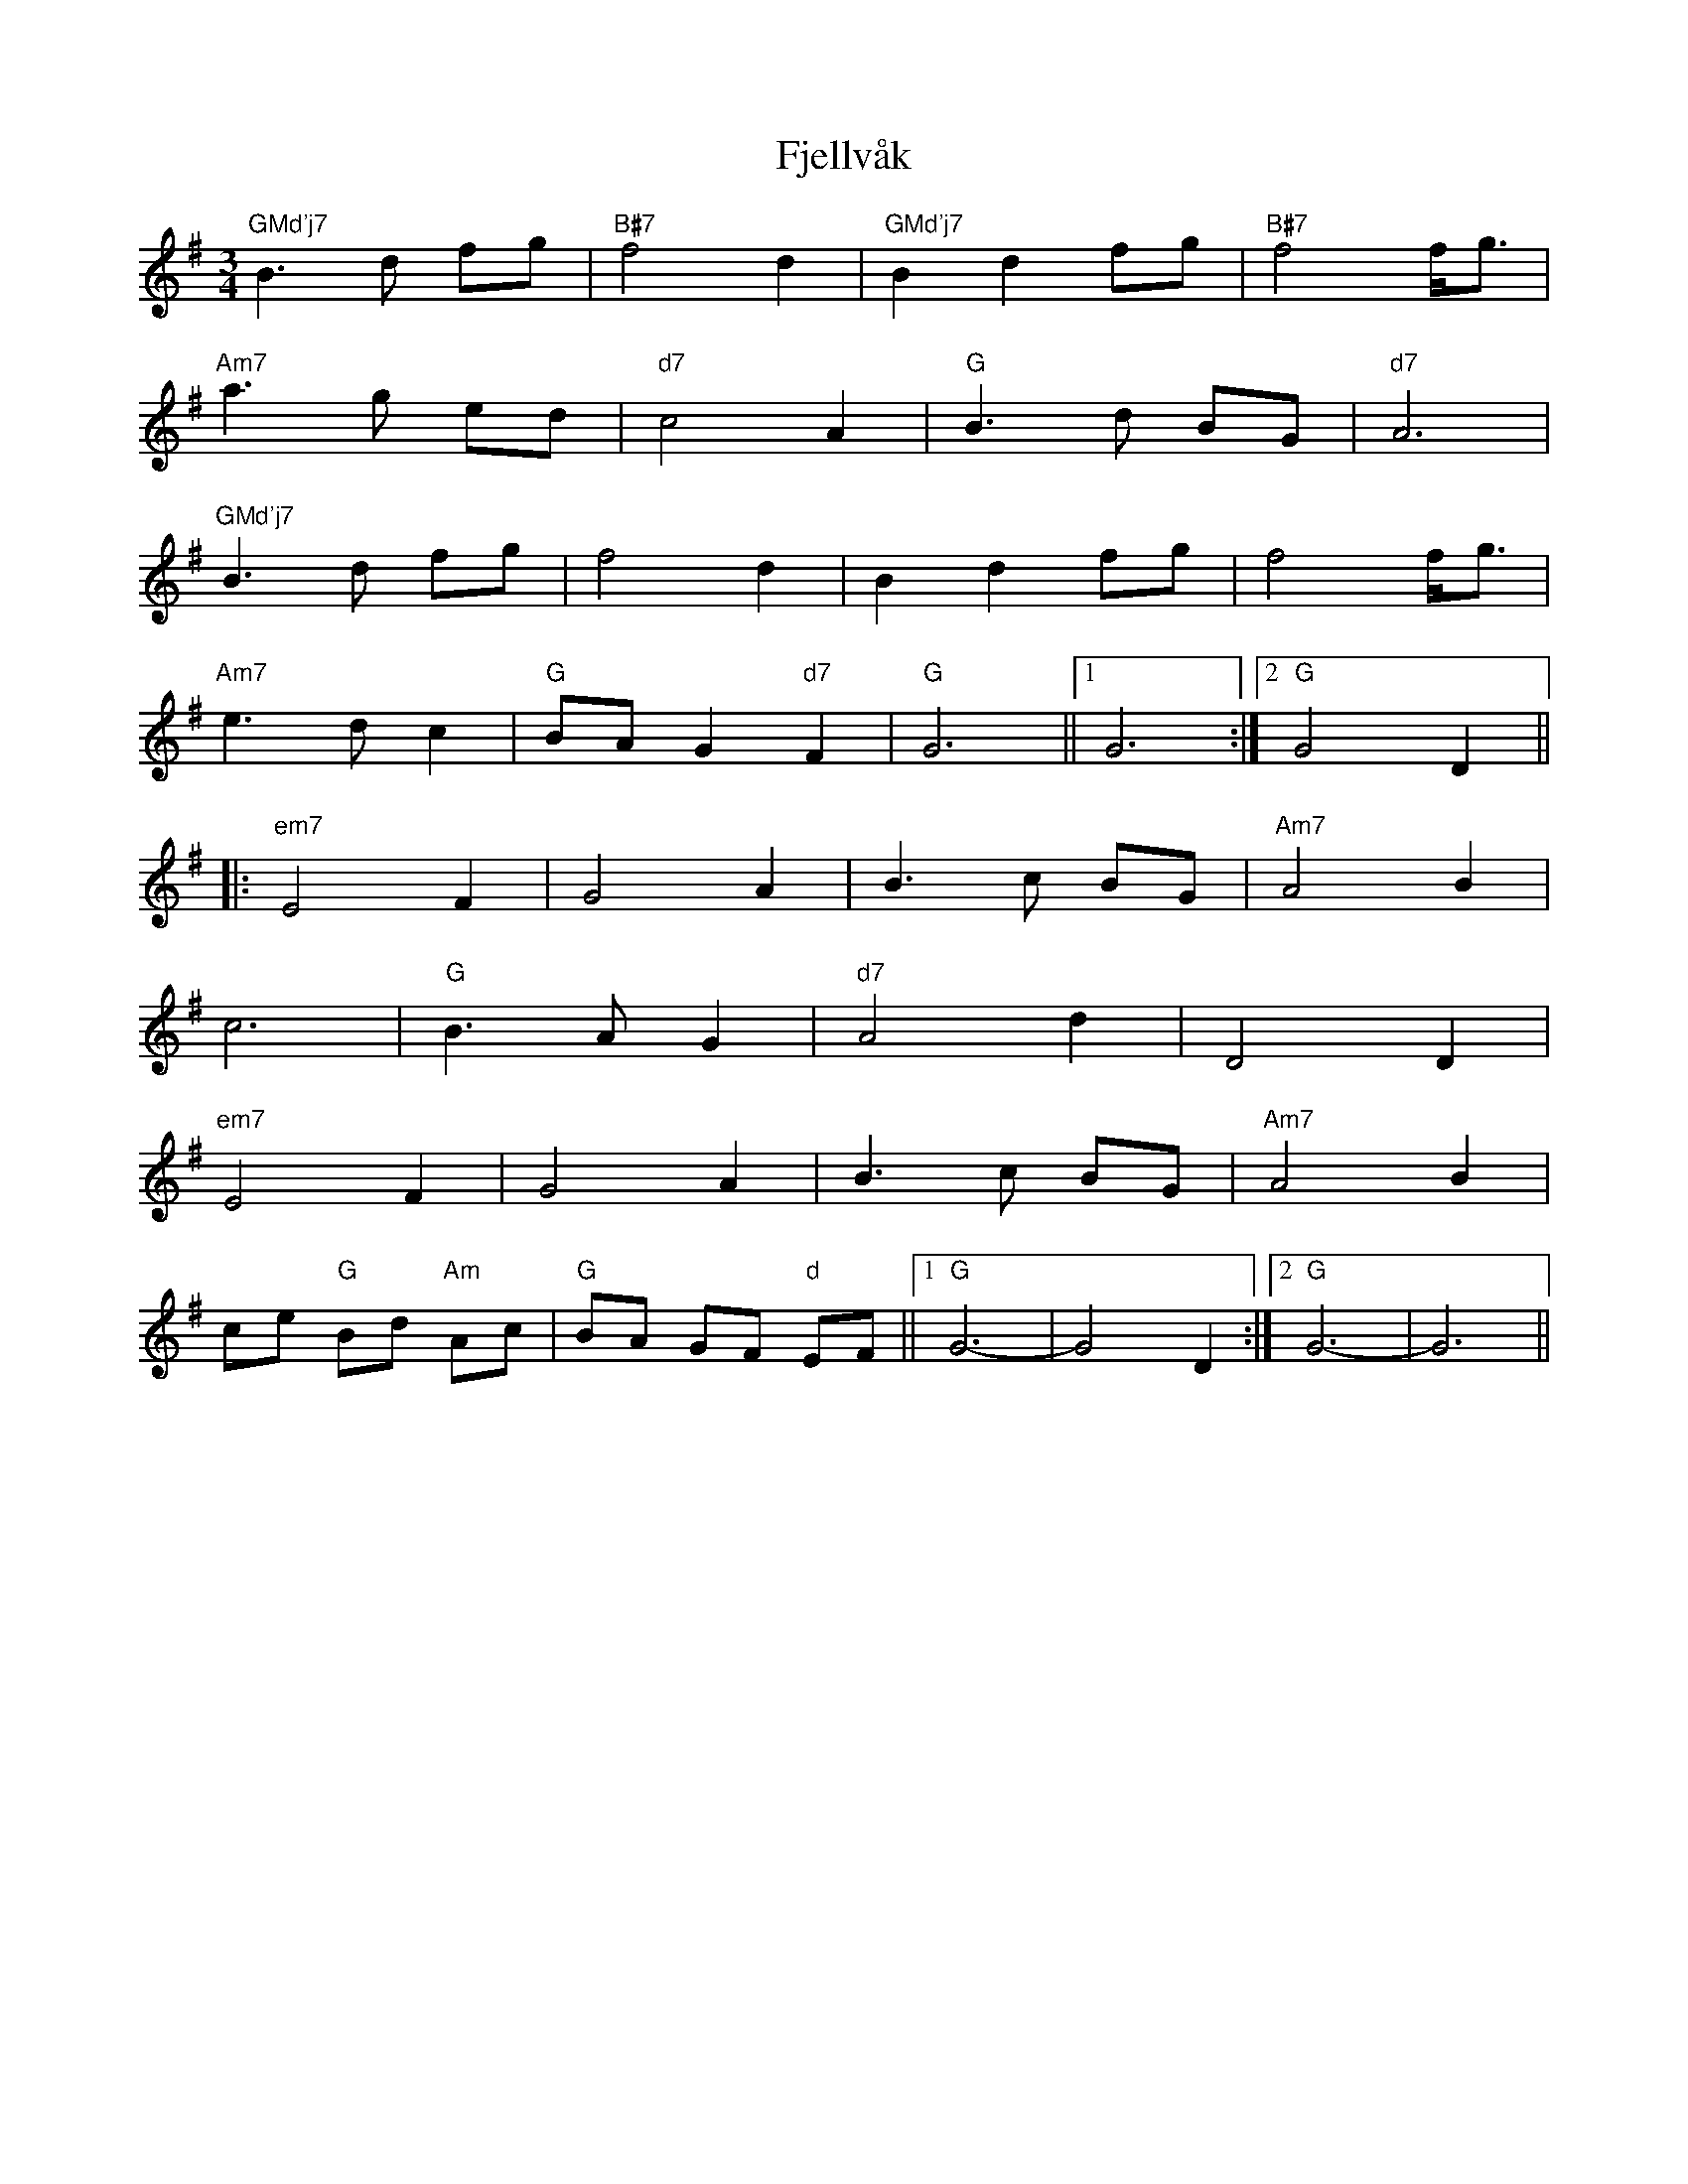 X: 13288
T: Fjellvåk
R: waltz
M: 3/4
K: Gmajor
"GMd'j7"B3d fg|"B#7"f4 d2|"GMd'j7"B2 d2 fg|"B#7"f4 f/g3/2|
"Am7"a3g ed|"d7"c4 A2|"G"B3d BG|"d7"A6|
"GMd'j7"B3 d fg|f4 d2|B2 d2 fg|f4 f/g3/2|
"Am7"e3d c2|"G"BA G2 "d7"F2|"G"G6||1 G6:|2 "G"G4 D2||
|:"em7"E4 F2|G4 A2|B3c BG|"Am7"A4 B2|
c6|"G"B3A G2|"d7"A4 d2|D4 D2|
"em7"E4 F2|G4 A2|B3c BG|"Am7"A4 B2|
ce "G"Bd "Am"Ac|"G"BA GF "d"EF||1 "G"G6-|G4 D2:|2 "G"G6-|G6||

